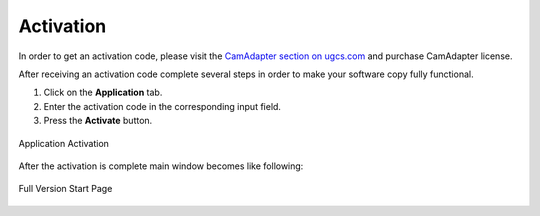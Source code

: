 Activation
==========

In order to get an activation code, please visit the `CamAdapter section on ugcs.com <https://www.ugcs.com/en/page/airmast-camadapter>`__ and purchase CamAdapter license.

After receiving an activation code complete several steps in order to make your software copy fully functional.

1. Click on the **Application** tab.

2. Enter the activation code in the corresponding input field.

3. Press the **Activate** button.

.. figure:: /img/camadapter/software/activation.svg
   :width: 85%
   :align: center
   :alt: CamAdapter Activation

   Application Activation

After the activation is complete main window becomes like following:

.. figure:: /img/camadapter/software/full.png
   :width: 85%
   :align: center
   :alt: CamAdapter Application Full

   Full Version Start Page
